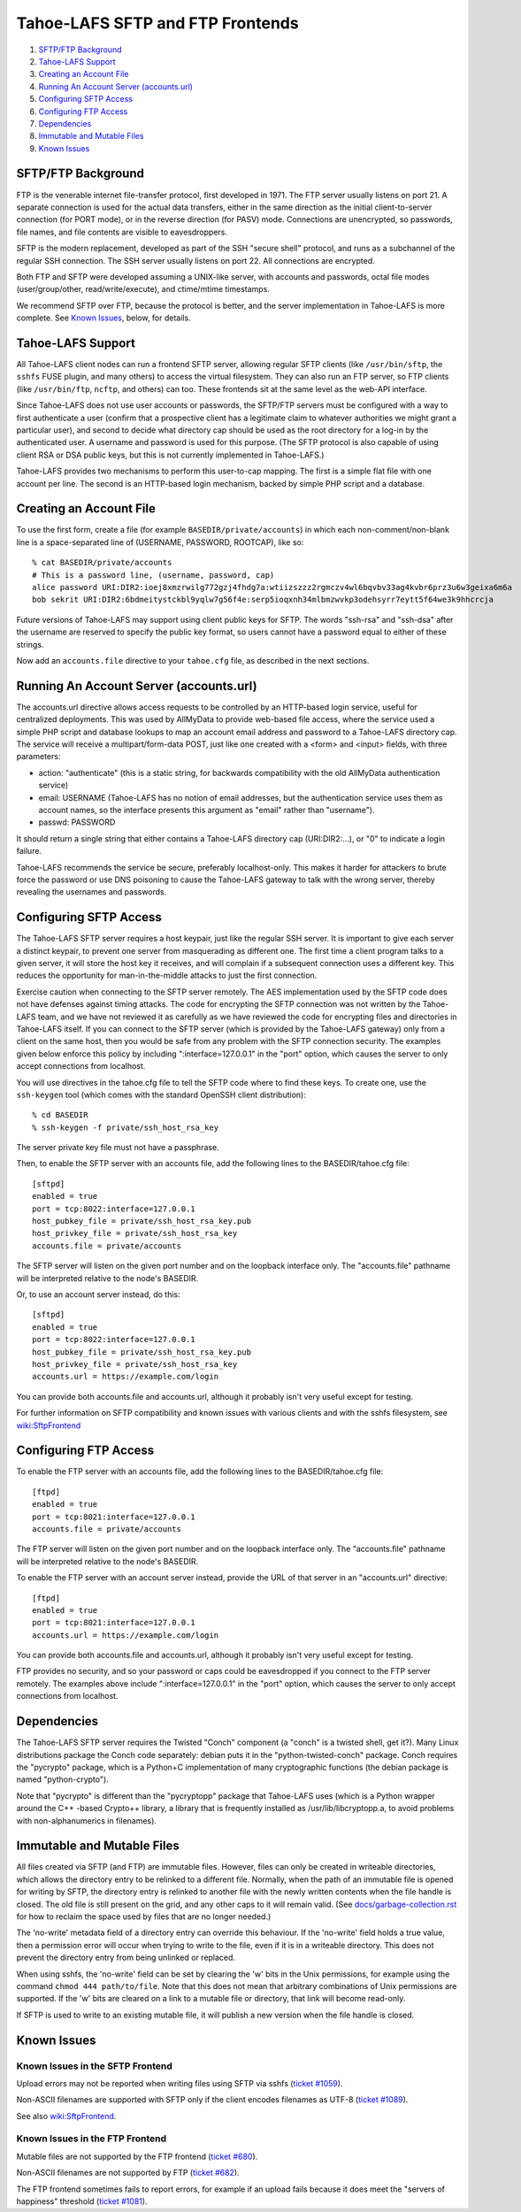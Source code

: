 ﻿.. -*- coding: utf-8-with-signature-unix; fill-column: 77 -*-

=================================
Tahoe-LAFS SFTP and FTP Frontends
=================================

1.  `SFTP/FTP Background`_
2.  `Tahoe-LAFS Support`_
3.  `Creating an Account File`_
4.  `Running An Account Server (accounts.url)`_
5.  `Configuring SFTP Access`_
6.  `Configuring FTP Access`_
7.  `Dependencies`_
8.  `Immutable and Mutable Files`_
9.  `Known Issues`_


SFTP/FTP Background
===================

FTP is the venerable internet file-transfer protocol, first developed in
1971. The FTP server usually listens on port 21. A separate connection is
used for the actual data transfers, either in the same direction as the
initial client-to-server connection (for PORT mode), or in the reverse
direction (for PASV) mode. Connections are unencrypted, so passwords, file
names, and file contents are visible to eavesdroppers.

SFTP is the modern replacement, developed as part of the SSH "secure shell"
protocol, and runs as a subchannel of the regular SSH connection. The SSH
server usually listens on port 22. All connections are encrypted.

Both FTP and SFTP were developed assuming a UNIX-like server, with accounts
and passwords, octal file modes (user/group/other, read/write/execute), and
ctime/mtime timestamps.

We recommend SFTP over FTP, because the protocol is better, and the server
implementation in Tahoe-LAFS is more complete. See `Known Issues`_, below,
for details.

Tahoe-LAFS Support
==================

All Tahoe-LAFS client nodes can run a frontend SFTP server, allowing regular
SFTP clients (like ``/usr/bin/sftp``, the ``sshfs`` FUSE plugin, and many
others) to access the virtual filesystem. They can also run an FTP server,
so FTP clients (like ``/usr/bin/ftp``, ``ncftp``, and others) can too. These
frontends sit at the same level as the web-API interface.

Since Tahoe-LAFS does not use user accounts or passwords, the SFTP/FTP
servers must be configured with a way to first authenticate a user (confirm
that a prospective client has a legitimate claim to whatever authorities we
might grant a particular user), and second to decide what directory cap
should be used as the root directory for a log-in by the authenticated user.
A username and password is used for this purpose. (The SFTP protocol is also
capable of using client RSA or DSA public keys, but this is not currently
implemented in Tahoe-LAFS.)

Tahoe-LAFS provides two mechanisms to perform this user-to-cap mapping. The
first is a simple flat file with one account per line. The second is an
HTTP-based login mechanism, backed by simple PHP script and a database.

Creating an Account File
========================

To use the first form, create a file (for example ``BASEDIR/private/accounts``)
in which each non-comment/non-blank line is a space-separated line of
(USERNAME, PASSWORD, ROOTCAP), like so::

 % cat BASEDIR/private/accounts
 # This is a password line, (username, password, cap)
 alice password URI:DIR2:ioej8xmzrwilg772gzj4fhdg7a:wtiizszzz2rgmczv4wl6bqvbv33ag4kvbr6prz3u6w3geixa6m6a
 bob sekrit URI:DIR2:6bdmeitystckbl9yqlw7g56f4e:serp5ioqxnh34mlbmzwvkp3odehsyrr7eytt5f64we3k9hhcrcja

Future versions of Tahoe-LAFS may support using client public keys for SFTP.
The words "ssh-rsa" and "ssh-dsa" after the username are reserved to specify
the public key format, so users cannot have a password equal to either of
these strings.

Now add an ``accounts.file`` directive to your ``tahoe.cfg`` file, as described in
the next sections.

Running An Account Server (accounts.url)
========================================

The accounts.url directive allows access requests to be controlled by an
HTTP-based login service, useful for centralized deployments. This was used
by AllMyData to provide web-based file access, where the service used a
simple PHP script and database lookups to map an account email address and
password to a Tahoe-LAFS directory cap. The service will receive a
multipart/form-data POST, just like one created with a <form> and <input>
fields, with three parameters:

• action: "authenticate" (this is a static string, for backwards
  compatibility with the old AllMyData authentication service)
• email: USERNAME (Tahoe-LAFS has no notion of email addresses, but the
  authentication service uses them as account names, so the interface
  presents this argument as "email" rather than "username").
• passwd: PASSWORD

It should return a single string that either contains a Tahoe-LAFS directory
cap (URI:DIR2:...), or "0" to indicate a login failure.

Tahoe-LAFS recommends the service be secure, preferably localhost-only.  This
makes it harder for attackers to brute force the password or use DNS
poisoning to cause the Tahoe-LAFS gateway to talk with the wrong server,
thereby revealing the usernames and passwords.

Configuring SFTP Access
=======================

The Tahoe-LAFS SFTP server requires a host keypair, just like the regular SSH
server. It is important to give each server a distinct keypair, to prevent
one server from masquerading as different one. The first time a client
program talks to a given server, it will store the host key it receives, and
will complain if a subsequent connection uses a different key. This reduces
the opportunity for man-in-the-middle attacks to just the first connection.

Exercise caution when connecting to the SFTP server remotely. The AES
implementation used by the SFTP code does not have defenses against timing
attacks. The code for encrypting the SFTP connection was not written by the
Tahoe-LAFS team, and we have not reviewed it as carefully as we have reviewed
the code for encrypting files and directories in Tahoe-LAFS itself. If you
can connect to the SFTP server (which is provided by the Tahoe-LAFS gateway)
only from a client on the same host, then you would be safe from any problem
with the SFTP connection security. The examples given below enforce this
policy by including ":interface=127.0.0.1" in the "port" option, which causes
the server to only accept connections from localhost.

You will use directives in the tahoe.cfg file to tell the SFTP code where to
find these keys. To create one, use the ``ssh-keygen`` tool (which comes with
the standard OpenSSH client distribution)::

 % cd BASEDIR
 % ssh-keygen -f private/ssh_host_rsa_key

The server private key file must not have a passphrase.

Then, to enable the SFTP server with an accounts file, add the following
lines to the BASEDIR/tahoe.cfg file::

 [sftpd]
 enabled = true
 port = tcp:8022:interface=127.0.0.1
 host_pubkey_file = private/ssh_host_rsa_key.pub
 host_privkey_file = private/ssh_host_rsa_key
 accounts.file = private/accounts

The SFTP server will listen on the given port number and on the loopback
interface only. The "accounts.file" pathname will be interpreted relative to
the node's BASEDIR.

Or, to use an account server instead, do this::

 [sftpd]
 enabled = true
 port = tcp:8022:interface=127.0.0.1
 host_pubkey_file = private/ssh_host_rsa_key.pub
 host_privkey_file = private/ssh_host_rsa_key
 accounts.url = https://example.com/login

You can provide both accounts.file and accounts.url, although it probably
isn't very useful except for testing.

For further information on SFTP compatibility and known issues with various
clients and with the sshfs filesystem, see wiki:SftpFrontend_

.. _wiki:SftpFrontend: https://tahoe-lafs.org/trac/tahoe-lafs/wiki/SftpFrontend

Configuring FTP Access
======================

To enable the FTP server with an accounts file, add the following lines to
the BASEDIR/tahoe.cfg file::

 [ftpd]
 enabled = true
 port = tcp:8021:interface=127.0.0.1
 accounts.file = private/accounts

The FTP server will listen on the given port number and on the loopback
interface only. The "accounts.file" pathname will be interpreted relative to
the node's BASEDIR.

To enable the FTP server with an account server instead, provide the URL of
that server in an "accounts.url" directive::

 [ftpd]
 enabled = true
 port = tcp:8021:interface=127.0.0.1
 accounts.url = https://example.com/login

You can provide both accounts.file and accounts.url, although it probably
isn't very useful except for testing.

FTP provides no security, and so your password or caps could be eavesdropped
if you connect to the FTP server remotely. The examples above include
":interface=127.0.0.1" in the "port" option, which causes the server to only
accept connections from localhost.

Dependencies
============

The Tahoe-LAFS SFTP server requires the Twisted "Conch" component (a "conch"
is a twisted shell, get it?). Many Linux distributions package the Conch code
separately: debian puts it in the "python-twisted-conch" package. Conch
requires the "pycrypto" package, which is a Python+C implementation of many
cryptographic functions (the debian package is named "python-crypto").

Note that "pycrypto" is different than the "pycryptopp" package that
Tahoe-LAFS uses (which is a Python wrapper around the C++ -based Crypto++
library, a library that is frequently installed as /usr/lib/libcryptopp.a, to
avoid problems with non-alphanumerics in filenames).

Immutable and Mutable Files
===========================

All files created via SFTP (and FTP) are immutable files. However, files can
only be created in writeable directories, which allows the directory entry to
be relinked to a different file. Normally, when the path of an immutable file
is opened for writing by SFTP, the directory entry is relinked to another
file with the newly written contents when the file handle is closed. The old
file is still present on the grid, and any other caps to it will remain
valid. (See `docs/garbage-collection.rst`_ for how to reclaim the space used
by files that are no longer needed.)

The 'no-write' metadata field of a directory entry can override this
behaviour. If the 'no-write' field holds a true value, then a permission
error will occur when trying to write to the file, even if it is in a
writeable directory. This does not prevent the directory entry from being
unlinked or replaced.

When using sshfs, the 'no-write' field can be set by clearing the 'w' bits in
the Unix permissions, for example using the command ``chmod 444 path/to/file``.
Note that this does not mean that arbitrary combinations of Unix permissions
are supported. If the 'w' bits are cleared on a link to a mutable file or
directory, that link will become read-only.

If SFTP is used to write to an existing mutable file, it will publish a new
version when the file handle is closed.

.. _docs/garbage-collection.rst: file:../garbage-collection.rst

Known Issues
============

Known Issues in the SFTP Frontend
---------------------------------

Upload errors may not be reported when writing files using SFTP via sshfs
(`ticket #1059`_).

Non-ASCII filenames are supported with SFTP only if the client encodes
filenames as UTF-8 (`ticket #1089`_).

See also wiki:SftpFrontend_.

.. _ticket #1059: https://tahoe-lafs.org/trac/tahoe-lafs/ticket/1059
.. _ticket #1089: https://tahoe-lafs.org/trac/tahoe-lafs/ticket/1089

Known Issues in the FTP Frontend
--------------------------------

Mutable files are not supported by the FTP frontend (`ticket #680`_).

Non-ASCII filenames are not supported by FTP (`ticket #682`_).

The FTP frontend sometimes fails to report errors, for example if an upload
fails because it does meet the "servers of happiness" threshold (`ticket
#1081`_).

.. _ticket #680: https://tahoe-lafs.org/trac/tahoe-lafs/ticket/680
.. _ticket #682: https://tahoe-lafs.org/trac/tahoe-lafs/ticket/682
.. _ticket #1081: https://tahoe-lafs.org/trac/tahoe-lafs/ticket/1081
